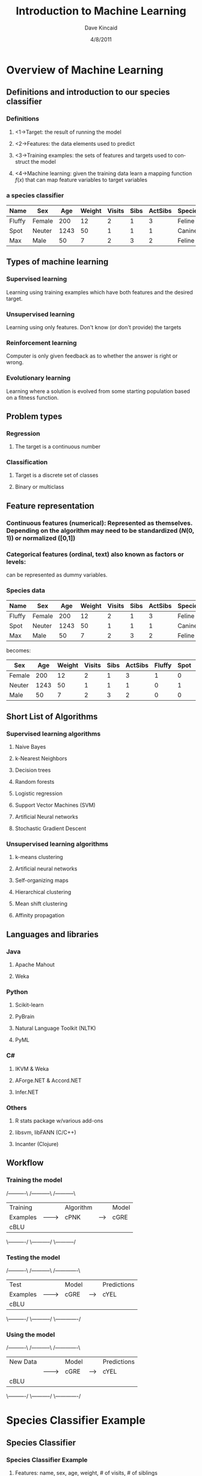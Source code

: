 #+TITLE:     Introduction to Machine Learning
#+AUTHOR:    Dave Kincaid
#+EMAIL:     kincaid.dave@gmail.com
#+DATE:      4/8/2011
#+DESCRIPTION: A short introduction to machine learning with an application using R.
#+KEYWORDS: ai, machinelearning, R, Rstats
#+LANGUAGE:  en
#+OPTIONS:   H:3 num:t toc:t \n:nil @:t ::t |:t ^:t -:t f:t *:nil <:t
#+OPTIONS:   TeX:t LaTeX:t skip:nil d:nil todo:t pri:nil tags:nil email:t
#+INFOJS_OPT: view:nil toc:nil ltoc:t mouse:underline buttons:0 path:http://orgmode.org/org-info.js
#+EXPORT_SELECT_TAGS: export
#+EXPORT_EXCLUDE_TAGS: noexport
#+STARTUP: beamer
#+LaTeX_CLASS: beamer
#+LaTeX_CLASS_OPTIONS: [presentation]
#+LaTeX_HEADER: \AtBeginSection[]{\begin{frame}<beamer>\frametitle{Topic}\tableofcontents[currentsection]\end{frame}}
#+BEAMER_FRAME_LEVEL: 2
#+BEAMER_HEADER_EXTRA: \usetheme{Boadilla}\usecolortheme{beaver}\usepackage{palatino}\usepackage{tikz}\usepackage{ifsym}\institute{IDEXX Laboratories, Inc.}
#+COLUMNS: %45ITEM %10BEAMER_env(Env) %10BEAMER_envargs(Env Args) %4BEAMER_col(Col) %8BEAMER_extra(Extra)
#+PROPERTY: BEAMER_col_ALL 0.1 0.2 0.3 0.4 0.5 0.6 0.7 0.8 0.9 1.0 :ETC

* Overview of Machine Learning
  :PROPERTIES:
  :END:
** Definitions and introduction to our species classifier
   :PROPERTIES:
   :BEAMER_envargs: C[t]
   :END:
*** Definitions                                                     :B_block:
    :PROPERTIES:
    :BEAMER_env: block
    :END:
**** <1->Target: the result of running the model
**** <2->Features: the data elements used to predict
**** <3->Training examples: the sets of features and targets used to construct the model
**** <4->Machine learning: given the training data learn a mapping function $f(x)$ that can map feature variables to target variables
*** a species classifier                                          :B_example:
| Name   | Sex    |  Age | Weight | Visits | Sibs | ActSibs | Species |
|--------+--------+------+--------+--------+------+---------+---------|
| Fluffy | Female |  200 |     12 |      2 |    1 |       3 | Feline  |
| Spot   | Neuter | 1243 |     50 |      1 |    1 |       1 | Canine  |
| Max    | Male   |   50 |      7 |      2 |    3 |       2 | Feline  |
    :PROPERTIES:
    :BEAMER_env: example
    :BEAMER_envargs: <1->
    :END:
** Types of machine learning
   :PROPERTIES:
   :BEAMER_envargs: [<+->]
   :END:
*** Supervised learning                                        :B_alertblock:
    :PROPERTIES:
    :BEAMER_env: alertblock
    :END:
    Learning using training examples which have both features and the desired target.
*** Unsupervised learning                                           :B_block:
    :PROPERTIES:
    :BEAMER_env: block
    :END:
    Learning using only features. Don't know (or don't provide) the targets
*** Reinforcement learning                                          :B_block:
    :PROPERTIES:
    :BEAMER_env: block
    :END:
    Computer is only given feedback as to whether the answer is right or wrong.
*** Evolutionary learning                                           :B_block:
    :PROPERTIES:
    :BEAMER_env: block
    :END:
    Learning where a solution is evolved from some starting population based
    on a fitness function.
** Problem types
   :PROPERTIES:
   :BEAMER_envargs: [t]
   :END:
*** Regression                                                      :B_block:
    :PROPERTIES:
    :BEAMER_env: block
    :BEAMER_envargs: <1->
    :END:
**** The target is a continuous number
*** Classification                                             :B_alertblock:
    :PROPERTIES:
    :BEAMER_envargs: <2->
    :BEAMER_env: alertblock
    :END:
**** Target is a discrete set of classes
**** Binary or multiclass
** Feature representation
\small
*** \textbf{Continuous features (numerical):} Represented as themselves. Depending on the algorithm may need to be standardized ($N(0,1)$) or normalized ([0,1])
*** \textbf{Categorical features (ordinal, text) also known as factors or levels:}
    can be represented as dummy variables.
*** Species data                                                  :B_example:
    :PROPERTIES:
    :BEAMER_env: example
    :END:
\small
| Name   | Sex    |  Age | Weight | Visits | Sibs | ActSibs | Species |
|--------+--------+------+--------+--------+------+---------+---------|
| Fluffy | Female |  200 |     12 |      2 |    1 |       3 | Feline  |
| Spot   | Neuter | 1243 |     50 |      1 |    1 |       1 | Canine  |
| Max    | Male   |   50 |      7 |      2 |    3 |       2 | Feline  |

becomes:

\scriptsize
| Sex    |  Age | Weight | Visits | Sibs | ActSibs | Fluffy | Spot | Max | Species |
|--------+------+--------+--------+------+---------+--------+------+-----+---------|
| Female |  200 |     12 |      2 |    1 |       3 |  1     |  0   |  0  | Feline  |
| Neuter | 1243 |     50 |      1 |    1 |       1 |  0     |  1   |  0  | Canine  |
| Male   |   50 |      7 |      2 |    3 |       2 |  0     |  0   |  1  | Feline  |
\normalsize
** Short List of Algorithms
*** Supervised learning algorithms                            :BMCOL:B_block:
    :PROPERTIES:
    :BEAMER_col: 0.45
    :BEAMER_env: block
    :BEAMER_envargs: C[t]
    :END:
**** \alert{Naive Bayes}
**** k-Nearest Neighbors
**** Decision trees
**** \alert{Random forests}
**** Logistic regression
**** Support Vector Machines (SVM)
**** \alert{Artificial Neural networks}
**** Stochastic Gradient Descent
*** Unsupervised learning algorithms                          :BMCOL:B_block:
    :PROPERTIES:
    :BEAMER_col: 0.45
    :BEAMER_env: block
    :BEAMER_envargs: C[t]
    :END:
**** k-means clustering
**** Artificial neural networks
**** Self-organizing maps
**** Hierarchical clustering
**** Mean shift clustering
**** Affinity propagation
** Languages and libraries
*** Java                                                      :BMCOL:B_block:
    :PROPERTIES:
    :BEAMER_col: 0.4
    :BEAMER_env: block
    :BEAMER_envargs: C[t]
    :END:
**** Apache Mahout
**** Weka
*** Python                                                    :B_block:
    :PROPERTIES:
    :BEAMER_env: block
    :BEAMER_envargs: C[t]
    :END:
**** Scikit-learn
**** PyBrain
**** Natural Language Toolkit (NLTK)
**** PyML
*** C#                                                        :BMCOL:B_block:
    :PROPERTIES:
    :BEAMER_col: 0.4
    :BEAMER_env: block
    :BEAMER_envargs: C[t]
    :END:
**** IKVM & Weka
**** AForge.NET & Accord.NET
**** Infer.NET
*** Others                                                          :B_block:
    :PROPERTIES:
    :BEAMER_env: block
    :BEAMER_envargs: C[t]
    :END:
**** \alert{R stats package w/various add-ons}
**** libsvm, libFANN (C/C++)
**** Incanter (Clojure)
** Workflow
    :PROPERTIES:
    :BEAMER_envargs: [<+->]
    :END:
*** Training the model
#+begin_ditaa training.png -r -S
    /----------\        /-----------\       /-----------\
    | Training |        | Algorithm |       | Model     |
    | Examples |------->| cPNK      |------>| cGRE      |
    | cBLU     |        |           |       |           |
    \----------/        \-----------/       \-----------/
#+end_ditaa
*** Testing the model
#+begin_ditaa testing.png -r -S
    /----------\        /-----------\       /-------------\
    | Test     |        | Model     |       | Predictions |
    | Examples |------->| cGRE      |------>| cYEL        |
    | cBLU     |        |           |       |             |
    \----------/        \-----------/       \-------------/
#+end_ditaa
*** Using the model

#+begin_ditaa using.png -r -S
    /----------\        /-----------\       /-------------\
    | New Data |        | Model     |       | Predictions |
    |          |------->| cGRE      |------>| cYEL        |
    | cBLU     |        |           |       |             |
    \----------/        \-----------/       \-------------/
#+end_ditaa
* Species Classifier Example
** Species Classifier
*** Species Classifier Example                                    :B_example:
    :PROPERTIES:
    :BEAMER_env: example
    :BEAMER_envargs: <1->
    :END:
**** Features: name, sex, age, weight, # of visits, # of siblings
**** Target: Species
*** Algorithms                                                      :B_block:
    :PROPERTIES:
    :BEAMER_env: block
    :BEAMER_envargs: <2->
    :END:
**** Naive Bayes - probabilistic
**** Artificial neural network - weighting and combination of features
**** Random Forest - based on decision trees
*** Code used                                                  :B_alertblock:
    :PROPERTIES:
    :BEAMER_env: alertblock
    :BEAMER_envargs: <3->
    :END:
**** R with caret package (and others in a supporting role)
** R software and the Caret package
*** R Software Package                                              :B_block:
    :PROPERTIES:
    :BEAMER_env: block
    :END:
**** Open source, free language and environment for statistical computing and graphics.
**** Provides a wide variety of statistical (linear and nonlinear modelling, classical statistical tests, time-series analysis, classification, clustering, ...) and graphical techniques, and is highly extensible.
*** Caret package (Classification and Regression Training)          :B_block:
    :PROPERTIES:
    :BEAMER_env: block
    :END:
**** Massively streamlines and simplifies the process for creating predictive models.
**** Tools for data splitting, pre-processing, model tuning, variable importance estimation
** Species Classifier: Sample data
   :PROPERTIES:
   :BEAMER_envargs: C[t]
   :END:
Total number of training examples: 72,696 with 69 features
\scriptsize
|----------------+---------------+------+--------+--------+---------+---------+---------|
| Name           | Sex           |  Age | Weight | Visits | TotSibs | ActSibs | Species |
|----------------+---------------+------+--------+--------+---------+---------+---------|
| NIKA           | Spayed Female | 5215 |    8.2 |      0 |       1 |       1 | Feline  |
| SOPHIE         | Spayed Female | 1101 |   8.12 |      0 |       4 |       3 | Feline  |
| DIXIE          | Spayed Female | 4033 |   35.5 |      0 |       4 |       3 | Canine  |
| SAMBO          | Neutered Male | 6224 |      7 |      0 |       4 |       3 | Feline  |
| BUDDY          | Male          | 3962 |    1.8 |      0 |       2 |       2 | Feline  |
| SHELBY         | Spayed Female | 5896 |   34.7 |      0 |       2 |       2 | Canine  |
| OTIS           | Male          | 5725 |    6.3 |      0 |       1 |       1 | Canine  |
| HEINIKEN       | Male          | 4435 |    4.1 |      0 |       1 |       1 | Canine  |
| COOKIE JANE    | Spayed Female | 4150 |     11 |      0 |       1 |       1 | Canine  |
| SERENDIPITY    | Spayed Female | 3952 |     12 |      0 |       2 |       2 | Feline  |
| Phoebe         | Female        | 5040 |      3 |      0 |       2 |       1 | Feline  |
| Riley          | Neutered Male | 4985 |   4.38 |      0 |       2 |       1 | Feline  |
| Puck           | Neutered Male | 5562 |  29.38 |      0 |       2 |       2 | Canine  |
| Puck.Ee        | Female        | 5137 |  15.38 |      0 |       2 |       2 | Canine  |
| Marley         | Neutered Male | 5466 |  71.19 |      0 |       1 |       1 | Canine  |
| Atlas          | Male          | 4422 |  18.56 |      0 |       3 |       1 | Canine  |
| Cachet         | Spayed Female | 6249 |   5.19 |      0 |       3 |       1 | Canine  |
| CACHET3        | Spayed Female | 4422 |   17.7 |      0 |       3 |       1 | Canine  |
| Stanley        | Neutered Male | 9640 |   4.38 |      0 |       1 |       0 | Feline  |
| Coco           | Female        | 5562 |     51 |      0 |       3 |       1 | Canine  |
|----------------+---------------+------+--------+--------+---------+---------+---------|
\normalsize
** Species Classifier: Load the data
#+BEGIN_src R
species.full = read.table
           ("../data/speciesprocesses.csv",
                        header=T, sep=",")
#+END_src
** Species Classifier: Reformat and split the data
#+BEGIN_src R
species.features = subset(species.full,
                        select=c("age","weight", ...))
species.targets = subset(species.full,select="species")

library(caret)
set1index = createDataPartition(species.targets,
                        p=.2, list=FALSE, times=1)
species.targets.test = species.targets[set1index]
species.features.test = species.features[set1index,]
species.targets.train = species.targets[-set1index]
species.features.train = species.features[-set1index]
#+END_src
* Species Classifier and Naive Bayes
** Algorithms: Naive Bayes - Overview
   Rooted in probability theory and based on Bayes Theorem. The \textbf{Naive} part comes from
   the simplifying assumption that the features are independent.

   \vspace{1cm}

   Notation:
   \[ X = \text{vector of features} \quad C_j = \text{targets} \]
   \[ P(X) = \text{probability of obtaining the features } X \]
   \[ P(X|C_j) = \text{probability of obtaining } X \text{ given a value of } C_j \]
   \[ P(X,C_j) = \text{joint probability of } X \text{ and } C_j \text{ happening together} \]
** Algorithms: Naive Bayes - Bayes Theorem
   :PROPERTIES:
   :BEAMER_envargs: C[t]
   :END:
#+BEGIN_LaTeX
\large\bfseries
   \begin{center} Bayes Theorem \end{center}
\normalsize\normalfont
\[ P(C_j|X) = \frac{P(X|C_j)P(C_j)}{P(X)} \]
\uncover<2>{\[ posterior = \frac{likelihood\times prior}{evidence} \]}
#+END_LaTeX
** Algorithms: Naive Bayes - Small Example
   :PROPERTIES:
   :BEAMER_envargs: C[t]
   :END:
|---------+--------+--------|
| Species | Weight | Sex    |
|---------+--------+--------|
| Canine  |     35 | Male   |
| Feline  |      8 | Female |
| Feline  |     15 | Female |
| Feline  |     10 | Male   |
| Canine  |     75 | Female |
|---------+--------+--------|

#+BEGIN_LaTeX
\only<1>{The goal is to calculate the probabilities of each species given a weight and a sex.}
\uncover<2->{Training the model consists of calulating all the terms on the right hand side:}
\only<1-2>{\[ P(Canine|W=a, S=b) = \frac{P(W=a,S=b|Canine)P(Canine)}{P(W=a,S=b)} \] 
\[ P(Feline|W=a, S=b) = \frac{P(W=a,S=b|Feline)P(Feline)}{P(W=a,S=b)} \]}
\uncover<3->{\[ P(Canine) = \frac{2}{5} = 0.4 \quad P(Feline) = \frac{3}{5} = 0.6\]}
\uncover<4->{\[ P(W=a,S=b|Canine)=P(W=a|Canine)P(S=b|Canine)\]}
\uncover<5->{\[=\frac{1}{\sqrt{2\pi\sigma_{canine}^2}}e^{-(a-\mu_{canine})^2/(2\sigma_{canine}^2)}\left(\frac{1}{2}\right)\]}
#+END_LaTeX
** Algorithms: Naive Bayes - Bayes Theorem
   :PROPERTIES:
   :BEAMER_envargs: C[t]
   :END:
#+BEGIN_LaTeX
\large\bfseries
   \begin{center} Bayes Theorem \end{center}
\normalsize\normalfont
\[ P(C_j|X) = \frac{P(X|C_j)P(C_j)}{P(X)} \]
#+END_LaTeX
Now that we know all the terms on the right hand side, given a weight and a sex
we can calculate the probabilities on the left for each class (Canine and Feline) and compare.
\[ P(Canine|W=25,S=Male) = P(Canine)P(W=25,S=Male|Canine) \]
\[ P(Feline|W=25,S=Male) = P(Feline)P(W=25,S=Male|Feline) \]
** Species Classifier: Naive Bayes: Train, Test, Measure
*** Train the model                                                 :B_block:
    :PROPERTIES:
    :BEAMER_env: block
    :BEAMER_envargs: <1->
    :END:
#+BEGIN_src R
nbmodel = train(species.features.train,
                species.targets.train,"nb")
#+END_src
*** Test the model                                                  :B_block:
    :PROPERTIES:
    :BEAMER_env: block
    :BEAMER_envargs: <2->
    :END:
#+BEGIN_src R
speciesPredictions = extractPrediction(list(nbmodel),
              testX=species.features.test,
              testY=species.targets.test)
speciesPredictions = speciesPredictions[
            speciesPredictions$dataType == "Test",]
#+END_src
*** Measure the accuracy                                            :B_block:
    :PROPERTIES:
    :BEAMER_env: block
    :BEAMER_envargs: <3->
    :END:
#+BEGIN_src R
confusionMatrix(speciesPredictions$pred,
                speciesPredictions$obs)
#+END_src
** Species Classifier: Naive Bayes: Training output
#+BEGIN_src text
Fitting: usekernel=TRUE 
Fitting: usekernel=FALSE 
Error in NaiveBayes.default(X, Y, ...) : 
  Zero variances for at least one class in variables: sexOther, sexUnknown
#+END_src
** Species Classifier: Naive Bayes: Results
\scriptsize
#+BEGIN_src text
41502 samples
    2 predictors

Pre-processing:  
Resampling: Bootstrap (25 reps) 

Summary of sample sizes: 41502, 41502, 41502, 41502, 41502, 41502, ... 

Resampling results across tuning parameters:

  usekernel  Accuracy  Kappa  Accuracy SD  Kappa SD
  FALSE      0.756     0.396  0.015        0.0835  
  TRUE       0.779     0.463  0.00411      0.00745 

Accuracy was used to select the optimal model using  the largest value.
The final value used for the model was usekernel = TRUE. 
#+END_src
** Species Classifier: Naive Bayes: Confusion Matrix
\begin{center}
\begin{minipage}{0.7\textwidth}
#+BEGIN_src text
    Confusion Matrix and Statistics

                      Reference
           Prediction Canine Feline
              Canine   8237   1296
              Feline   1923   3084
                                          
               Accuracy : 0.7786          
                 95% CI : (0.7718, 0.7853)
    No Information Rate : 0.6988          
    P-Value [Acc > NIR] : < 2.2e-16       
#+END_src
\end{minipage}
\end{center}
* Species Classifier and Artificial Neural Networks
** Algorithms: Artificial Neural Network - Neuron Model
   :PROPERTIES:
   :BEAMER_envargs: C[t]
   :END:
#+BEGIN_LaTeX
\begin{center}\bfseries{McCulloch and Pitt's Neuron Model}\end{center}
\begin{center}
\begin{tikzpicture}
\draw[->,semithick] (-1,1) -- (0,0.25);
\node at (-1.5,1) {\Large{$x_1$}};
\node at (-0.5,0.75) {$w_1$};
\draw[->,semithick] (-1,0) -- (0,0);
\node at (-1.5,0) {\Large{$x_2$}};
\node at (-0.5,0.4) {$w_2$};
\draw[->,semithick] (-1,-1) -- (0,-0.25);
\node at (-1.5,-1) {\Large{$x_3$}};
\node at (-0.5,-0.4) {$w_3$};
\draw[semithick] (0,1) rectangle (1.5,-1);
\draw[semithick] (3,1) rectangle (4.5,-1);
\draw[->,semithick] (1.5,0) -- (3,0);
\node[above] at (2.25,0) {\Large{$h$}};
\node at (0.75,0) {\huge{$\Sigma$}};
\node at (3.75,0) {\LARGE{\textifsym{L|H}}};
\draw[->,semithick] (4.5,0) -- (5.5,0);
\node at (6,0) {\huge{O}};
\end{tikzpicture}
\uncover<2>{\[ h = \sum_{i=1}^n w_ix_i, \quad O = g(h) = \left\{ \begin{array}{lr} 0 & h < \theta \\ 1 & h > \theta \end{array} \right. \]}
\end{center}
#+END_LaTeX
** Algorithms: ANN - Perceptron
   :PROPERTIES:
   :BEAMER_envargs: C[t]
   :END:
#+BEGIN_LaTeX
\begin{center}\bfseries{The Perceptron}\end{center}
\begin{center}
\begin{tikzpicture}
\foreach \y in {-2,...,2}
  {\fill[gray!70!white] (-2,\y) circle (0.25cm);
   \fill[black] (2,\y) circle (0.25cm);
   \draw (2.25,\y+0.25) rectangle (2.75,\y-0.25);
   \node at (2.5,\y) {\tiny{\textifsym{L|H}}}; }
\foreach \y in {-2,...,2}
  \foreach \w in {-2,...,2}
    \draw (-1.75,\y) -- (1.75,\w);
\draw[ultra thick,->] (-3.5,0) node[below] {Inputs} -- (-2.25,0) ;
\draw[ultra thick,->] (2.75,0) -- (4,0) node[below] {Outputs};
\end{tikzpicture}

One input for each feature and one output for each class in the target
\end{center}
#+END_LaTeX
** Algorithms: ANN - Multilayer Perceptron
   :PROPERTIES:
   :BEAMER_envargs: C[t]
   :END:
#+BEGIN_LaTeX
\begin{center}\bfseries{Multilayer Perceptron}\end{center}
\begin{center}
\begin{tikzpicture}
\foreach \y in {-2,...,2}
  \fill[gray!70!white] (-2,\y) circle (0.25cm);
\foreach \y in {-1,...,1}
  { \fill[black] (0,\y) circle (0.25cm);
   \fill[black] (2,\y) circle (0.25cm);
   \draw (2.25,\y+0.25) rectangle (2.75,\y-0.25);
   \node at (2.5,\y) {\tiny{\textifsym{L|H}}}; }
\foreach \y in {-2,...,2}
  \foreach \w in {-1,...,1}
    \draw (-1.75,\y) -- (-0.25,\w);
\foreach \y in {-1,...,1}
  \foreach \w in {-1,...,1}
      \draw (0.25,\y) -- (1.75,\w);
\draw[ultra thick,->] (-3.5,0) node[below] {Inputs} -- (-2.25,0) ;
\draw[ultra thick,->] (2.75,0) -- (4,0) node[below] {Outputs};
\node at (-2,-2.5) { Input };
\node at (0,-2.5) { Hidden };
\node at (2,-2.5) { Output };
\end{tikzpicture}

Again, one input for each feature, one output for each class in the target.
There can be any number of neurons in each hidden layer and any number of
hidden layers.
\end{center}
#+END_LaTeX
** Species Classifier: ANN: Train, Test, Measure
*** Train the model                                                 :B_block:
    :PROPERTIES:
    :BEAMER_env: block
    :BEAMER_envargs: <1->
    :END:
#+BEGIN_src R
annmodel = train(species.features.train,
                species.targets.train,"nnet")
#+END_src
*** Test the model                                                  :B_block:
    :PROPERTIES:
    :BEAMER_env: block
    :BEAMER_envargs: <2->
    :END:
#+BEGIN_src R
speciesPredictions = extractPrediction(list(annmodel),
              testX=species.features.test,
              testY=species.targets.test)
speciesPredictions = speciesPredictions[
            speciesPredictions$dataType == "Test",]
#+END_src
*** Measure the accuracy                                            :B_block:
    :PROPERTIES:
    :BEAMER_env: block
    :BEAMER_envargs: <3->
    :END:
#+BEGIN_src R
confusionMatrix(speciesPredictions$pred,
                speciesPredictions$obs)
#+END_src
** Species Classifier: ANN: Training output
#+BEGIN_src text
Fitting: 
Fitting: 
Fitting: 
#+END_src
** Species Classifier: ANN: Results
\scriptsize
#+BEGIN_src text
58155 samples
   69 predictors

Pre-processing:  
Resampling: Bootstrap (25 reps) 

Summary of sample sizes: 58155, 58155, 58155, 58155, 58155, 58155, ... 

Resampling results across tuning parameters:
  size  decay  Accuracy  Kappa   Accuracy SD  Kappa SD
  1     0      0.703     0.0234  0.0244       0.117   
  1     1e-04  0.704     0.0426  0.0178       0.147   
  1     0.1    0.787     0.444   0.0514       0.255   
  3     0      0.722     0.116   0.0487       0.237   
  3     1e-04  0.738     0.208   0.0533       0.283   
  3     0.1    0.81      0.54    0.034        0.163   
  5     0      0.726     0.159   0.0463       0.261   
  5     1e-04  0.74      0.21    0.0571       0.286   
  5     0.1    0.816     0.564   0.0252       0.118   

Accuracy was used to select the optimal model using  the largest value.
The final values used for the model were size = 5 and decay = 0.1. 
#+END_src
** Species Classifier: ANN: Confusion matrix
\begin{center}
\begin{minipage}{0.7\textwidth}
#+BEGIN_src text
Confusion Matrix and Statistics

                   Reference
       Prediction Canine Feline
         Canine   8916   1366
         Feline   1244   3014
                                          
           Accuracy : 0.8205          
             95% CI : (0.8142, 0.8267)
No Information Rate : 0.6988          
P-Value [Acc > NIR] : < 2e-16         

Final model: a 69-5-1 network with 356 weights
#+END_src
\end{minipage}
\end{center}
* Species Classifier and Random Forest
** Algorithms: Random Forest - Overview
   :PROPERTIES:
   :BEAMER_envargs: C[t]
   :END:
   The Random Forest algorithm uses random sets of examples and features
   to create Decision Trees. These Decision Trees are then combined 
   to give a predicted result.

#+BEGIN_LaTeX
\vspace{2cm}
\uncover<2>{\begin{center}\Huge{What is a Decision Tree?}\end{center}}
#+END_LaTeX
** Algorithms: Random Forest - Decision Tree Overview
   :PROPERTIES:
   :BEAMER_envargs: C[t]
   :END:
   A Decision Tree breaks down the classification into individual decisions
   about each feature one by one. The classification starts from the \emph{root}
   node and progresses through a set of decisions to arrive at a \emph{leaf}
   node where the decision is given.

#+BEGIN_LaTeX
\begin{center}
    \begin{tikzpicture}[scale=0.5]
      \draw (-2,0) rectangle (2,-1);
      \draw[->,thick] (0,-1) -- (-4,-3);
      \draw[->,thick] (0,-1) -- (4,-3);
      \draw (-6,-3) rectangle (-2, -4);
      \draw (6,-3) rectangle (2,-4);

      \draw[->,thick] (-4,-4) -- (-6,-5.5);
      \draw[->,thick] (-4,-4) -- (-2,-5.5);
      \draw[->,thick] (4,-4) -- (2,-5.5);
      \draw[->,thick] (4,-4) -- (6,-5.5);
    \end{tikzpicture}
\end{center}
#+END_LaTeX

** Algorithms: Random Forest - Decision Tree Example
   :PROPERTIES:
   :BEAMER_envargs: C[t]
   :END:

|---------+--------+--------|
| Species | Weight | Sex    |
|---------+--------+--------|
| Canine  |     35 | Male   |
| Feline  |      8 | Female |
| Feline  |     15 | Female |
| Feline  |     10 | Male   |
| Canine  |     75 | Female |
|---------+--------+--------|

#+BEGIN_LaTeX
\begin{center}
    \begin{tikzpicture}[scale=0.5]
      \draw (-2,0) rectangle (2,-1) node at (0,-0.5) {sex};
      \draw<2->[->,thick] (0,-1) -- node[anchor=east,blue] {\footnotesize{male}} (-4,-3);
      \draw<2->[->,thick] (0,-1) -- node[anchor=west,blue] {\footnotesize{female}} (4,-3);
      \draw<2-> (-6,-3) rectangle (-2, -4) node at (-4,-3.5) {weight};
      \draw<2-> (6,-3) rectangle (2,-4) node at (4,-3.5) {weight};

      \draw<3->[->,thick] (-4,-4) -- node[anchor=east,blue] {\footnotesize{$<20$}} (-6,-5.5) node[below] {feline};
      \draw<3->[->,thick] (-4,-4) -- node[anchor=west,blue] {\footnotesize{$>20$}} (-2,-5.5) node[below] {canine};
      \draw<4->[->,thick] (4,-4) -- node[anchor=east,blue] {\footnotesize{$<15$}} (2,-5.5) node[below] {feline};
      \draw<4->[->,thick] (4,-4) -- node[anchor=west,blue] {\footnotesize{$>15$}} (6,-5.5) node[below] {canine};
    \end{tikzpicture}
\end{center}
#+END_LaTeX

** Algorithms: Random Forest
   :PROPERTIES:
   :BEAMER_envargs: C[t]
   :END:
*** Training the model                                              :B_block:
    :PROPERTIES:
    :BEAMER_env: block
    :END:
1. Choose a random set of features and a random set of examples
2. Construct a decision tree using the selected subset of features and examples
3. Repeat some large number of times (randomForest in R defaults to 500)
*** Using the model                                                 :B_block:
    :PROPERTIES:
    :BEAMER_env: block
    :BEAMER_envargs: <2->
    :END:
1. Run the features through all of the decision trees produced above
2. Combine the outputs of the decision trees to produce a prediction

** Species Classifier: Random Forest: Train, Test, Measure
*** Train the model                                                 :B_block:
    :PROPERTIES:
    :BEAMER_env: block
    :BEAMER_envargs: <1->
    :END:
#+BEGIN_src R
rfmodel = train(species.features.train,
                species.targets.train,"rf")
#+END_src
*** Test the model                                                  :B_block:
    :PROPERTIES:
    :BEAMER_env: block
    :BEAMER_envargs: <2->
    :END:
#+BEGIN_src R
speciesPredictions = extractPrediction(list(rfmodel),
              testX=species.features.test,
              testY=species.targets.test)
speciesPredictions = speciesPredictions[
            speciesPredictions$dataType == "Test",]
#+END_src
*** Measure the accuracy                                            :B_block:
    :PROPERTIES:
    :BEAMER_env: block
    :BEAMER_envargs: <3->
    :END:
#+BEGIN_src R
confusionMatrix(speciesPredictions$pred,
                speciesPredictions$obs)
#+END_src

** Species Classifier: Random Forest: Training output
#+BEGIN_src text
Fitting: mtry=2
Fitting: mtry=35
Fitting: mtry=69
#+END_src

\alert{(the mtry parameter is the number of features selected for each tree)}
** Species Classifier: Random Forest: Results
\scriptsize
#+BEGIN_src text
58155 samples
   69 predictors

Pre-processing:  
Resampling: Bootstrap (25 reps) 

Summary of sample sizes: 58155, 58155, 58155, 58155, 58155, 58155, ... 

Resampling results across tuning parameters:

  mtry  Accuracy  Kappa  Accuracy SD  Kappa SD
  2     0.725     0.123  0.0056       0.026   
  35    0.837     0.615  0.00235      0.00588 
  69    0.83      0.599  0.00252      0.00601 

Accuracy was used to select the optimal model using  the largest value.
The final value used for the model was mtry = 35. 
#+END_src
** Species Classifier: Random Forest: Confusion Matrix
\begin{center}
\begin{minipage}{0.7\textwidth}
#+BEGIN_src text
      Confusion Matrix and Statistics

                    Reference
        Prediction Canine Feline
           Canine   8986   1166
           Feline   1174   3214
                                        
           Accuracy : 0.8391        
             95% CI : (0.833, 0.845)
No Information Rate : 0.6988        
P-Value [Acc > NIR] : <2e-16        
    
Final model: 
Number of trees: 500
No. of variables tried at each split: 35
#+END_src
\end{minipage}
\end{center}
* Summary of the 3 algorithms and next steps
** Summary Comparison of the Models
|---------------+---------------+-----------------+----------|
| Algorithm     | Time To Train | Time to Predict | Accuracy |
|               | (min)         |           (sec) |          |
|---------------+---------------+-----------------+----------|
| Naive Bayes   | 10+ hours     |          86.542 |   0.7786 |
| ANN           | 115.08        |           3.221 |   0.8205 |
| Random Forest |               |          18.539 |   0.8391 |
|---------------+---------------+-----------------+----------|
\footnotesize{Measurements were taken using R running on an Amazon EC2 Large instance 
(7.5 GB of memory, 4 EC2 Compute Units (2 virtual cores with
 2 EC2 Compute Units each), 850 GB of local instance storage, 64-bit platform)}
** Next steps for the Species Classifier
*** Get more data
*** Look for other features
*** Try other algorithms and validation methods
*** \alert{Utilize the species labels from the data under prediction}
    :PROPERTIES:
    :END:
* References
** Links
*** Code and slides for this talk: http://bit.ly/f8ce6f
*** My machine learning bookmarks: http://bit.ly/ebRPT1
*** R stats software package: http://www.r-project.org
*** RStudio GUI: http://www.rstudio.org
*** Caret R package: [[http://caret.r-forge.r-project.org/Classification_and_Regression_Training.html][http://caret.r-forge.r-project.org]] 
*** Machine Learning competitions: http://www.kaggle.com
*** Iain Murray's "Introduction to Machine Learning Videos": http://bit.ly/fSg4rG
*** Andrew Ng's Stanford Machine Learning course: http://bit.ly/fvafuI 
** Recommended reading
*** "Machine Learning. An Algorithmic Perspective", Stephan Marsland
*** "Programming Collective Intellience", Toby Segaran
*** "Data Analysis with Open Source Tools", Philipp Janert
*** "Elements of Statistical Learning", Hastie, et. al. (http://bit.ly/eq74Ct)
*** "Machine Learning", Tom Mitchell
*** "Pattern Matching and Machine Learning", Chris Bishop




